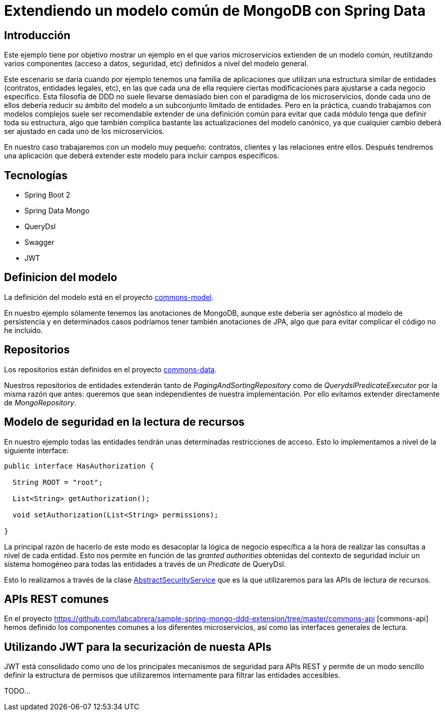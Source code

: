 = Extendiendo un modelo común de MongoDB con Spring Data

:baseLink: https://github.com/labcabrera/sample-spring-mongo-ddd-extension
:amp: *

== Introducción

Este ejemplo tiene por objetivo mostrar un ejemplo en el que varios microservicios extienden de un
modelo común, reutilizando varios componentes (acceso a datos, seguridad, etc) definidos a nivel del
modelo general.

Este escenario se daría cuando por ejemplo tenemos una familia de aplicaciones que utilizan una
estructura similar de entidades (contratos, entidades legales, etc), en las que cada una de ella
requiere ciertas modificaciones para ajustarse a cada negocio específico. Esta filosofía de DDD
no suele llevarse demasiado bien con el paradigma de los microservicios, donde cada uno de ellos
debería reducir su ámbito del modelo a un subconjunto limitado de entidades. Pero en la práctica,
cuando trabajamos con modelos complejos suele ser recomendable extender de una definición común para
evitar que cada módulo tenga que definir toda su estructura, algo que también complica bastante las
actualizaciones del modelo canónico, ya que cualquier cambio deberá ser ajustado en cada uno de los
microservicios.

En nuestro caso trabajaremos con un modelo muy pequeño: contratos, clientes y las relaciones entre
ellos. Después tendremos una aplicación que deberá extender este modelo para incluir campos
específicos.

== Tecnologías

* Spring Boot 2
* Spring Data Mongo
* QueryDsl
* Swagger
* JWT

== Definicion del modelo

La definición del modelo está en el proyecto {baseLink}/https://github.com/labcabrera/sample-spring-mongo-ddd-extension/tree/master/commons-model/[commons-model].

En nuestro ejemplo sólamente tenemos las anotaciones de MongoDB, aunque este debería ser agnóstico
al modelo de persistencia y en determinados casos podríamos tener también anotaciones de JPA, algo
que para evitar complicar el código no he incluido.

== Repositorios

Los repositorios están definidos en el proyecto
{baseLink}/https://github.com/labcabrera/sample-spring-mongo-ddd-extension/tree/master/commons-data/[commons-data].

Nuestros repositorios de entidades extenderán tanto de _PagingAndSortingRepository_ como de
_QuerydslPredicateExecutor_ por la misma razón que antes: queremos que sean independientes de
nuestra implementación. Por ello evitamos extender directamente de _MongoRepository_.

== Modelo de seguridad en la lectura de recursos

En nuestro ejemplo todas las entidades tendrán unas determinadas restricciones de acceso. Esto lo
implementamos a nivel de la siguiente interface:

[source,java]
----
public interface HasAuthorization {

  String ROOT = "root";

  List<String> getAuthorization();

  void setAuthorization(List<String> permissions);

}
----

La principal razón de hacerlo de este modo es desacoplar la lógica de negocio específica a la hora
de realizar las consultas a nivel de cada entidad. Esto nos permite en función de las
__granted authorities__ obtenidas del contexto de seguridad incluir un sistema homogéneo para todas
las entidades a través de un _Predicate_ de QueryDsl.

Esto lo realizamos a través de la clase
{baseLink}/blob/master/commons-service/src/main/java/org/labcabrera/samples/mongo/ddd/commons/service/AbstractSecurityService.java/[AbstractSecurityService]
que es la que utilizaremos para las APIs de lectura de recursos.

== APIs REST comunes

En el proyecto {baseLink}/tree/master/commons-api [commons-api] hemos definido los componentes
comunes a los diferentes microservicios, así como las interfaces generales de lectura.

== Utilizando JWT para la securización de nuesta APIs

JWT está consolidado como uno de los principales mecanismos de seguridad para APIs REST y permite
de un modo sencillo definir la estructura de permisos que utilizaremos internamente para filtrar las
entidades accesibles.


TODO...